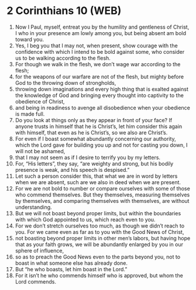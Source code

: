 * 2 Corinthians 10 (WEB)
:PROPERTIES:
:ID: WEB/47-2CO10
:END:

1. Now I Paul, myself, entreat you by the humility and gentleness of Christ, I who in your presence am lowly among you, but being absent am bold toward you.
2. Yes, I beg you that I may not, when present, show courage with the confidence with which I intend to be bold against some, who consider us to be walking according to the flesh.
3. For though we walk in the flesh, we don’t wage war according to the flesh;
4. for the weapons of our warfare are not of the flesh, but mighty before God to the throwing down of strongholds,
5. throwing down imaginations and every high thing that is exalted against the knowledge of God and bringing every thought into captivity to the obedience of Christ,
6. and being in readiness to avenge all disobedience when your obedience is made full.
7. Do you look at things only as they appear in front of your face? If anyone trusts in himself that he is Christ’s, let him consider this again with himself, that even as he is Christ’s, so we also are Christ’s.
8. For even if I boast somewhat abundantly concerning our authority, which the Lord gave for building you up and not for casting you down, I will not be ashamed,
9. that I may not seem as if I desire to terrify you by my letters.
10. For, “His letters”, they say, “are weighty and strong, but his bodily presence is weak, and his speech is despised.”
11. Let such a person consider this, that what we are in word by letters when we are absent, such are we also in deed when we are present.
12. For we are not bold to number or compare ourselves with some of those who commend themselves. But they themselves, measuring themselves by themselves, and comparing themselves with themselves, are without understanding.
13. But we will not boast beyond proper limits, but within the boundaries with which God appointed to us, which reach even to you.
14. For we don’t stretch ourselves too much, as though we didn’t reach to you. For we came even as far as to you with the Good News of Christ,
15. not boasting beyond proper limits in other men’s labors, but having hope that as your faith grows, we will be abundantly enlarged by you in our sphere of influence,
16. so as to preach the Good News even to the parts beyond you, not to boast in what someone else has already done.
17. But “he who boasts, let him boast in the Lord.”
18. For it isn’t he who commends himself who is approved, but whom the Lord commends.
